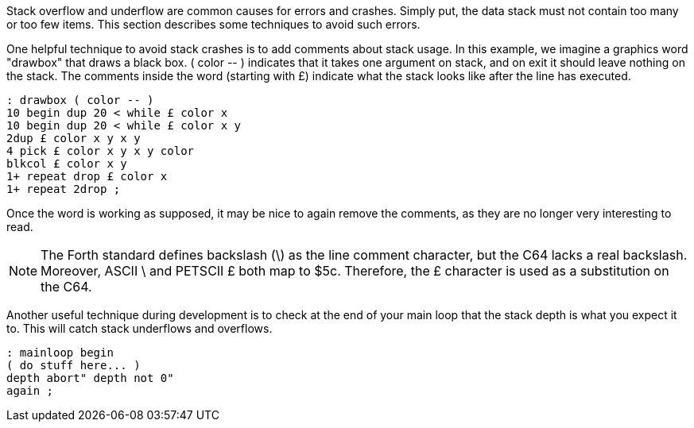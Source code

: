 Stack overflow and underflow are common causes for errors and crashes.
Simply put, the data stack must not contain too many or too few items.
This section describes some techniques to avoid such errors.

One helpful technique to avoid stack crashes is to add comments about stack usage.
In this example, we imagine a graphics word "drawbox" that draws a black box.
+( color -- )+ indicates that it takes one argument on stack, and on exit it should
leave nothing on the stack.
The comments inside the word (starting with £) indicate what the stack
looks like after the line has executed.

----
: drawbox ( color -- )
10 begin dup 20 < while £ color x
10 begin dup 20 < while £ color x y
2dup £ color x y x y
4 pick £ color x y x y color
blkcol £ color x y
1+ repeat drop £ color x
1+ repeat 2drop ;
----

Once the word is working as supposed, it may be nice to again remove the comments, as
they are no longer very interesting to read.

NOTE: The Forth standard defines backslash (\) as the line comment character, but the C64 lacks a real backslash.
Moreover, ASCII \ and PETSCII £ both map to $5c.
Therefore, the £ character is used as a substitution on the C64.

Another useful technique during development is to check at the end of your main loop
that the stack depth is what you expect it to. This will catch stack underflows
and overflows.

----
: mainloop begin
( do stuff here... )
depth abort" depth not 0"
again ;
----
